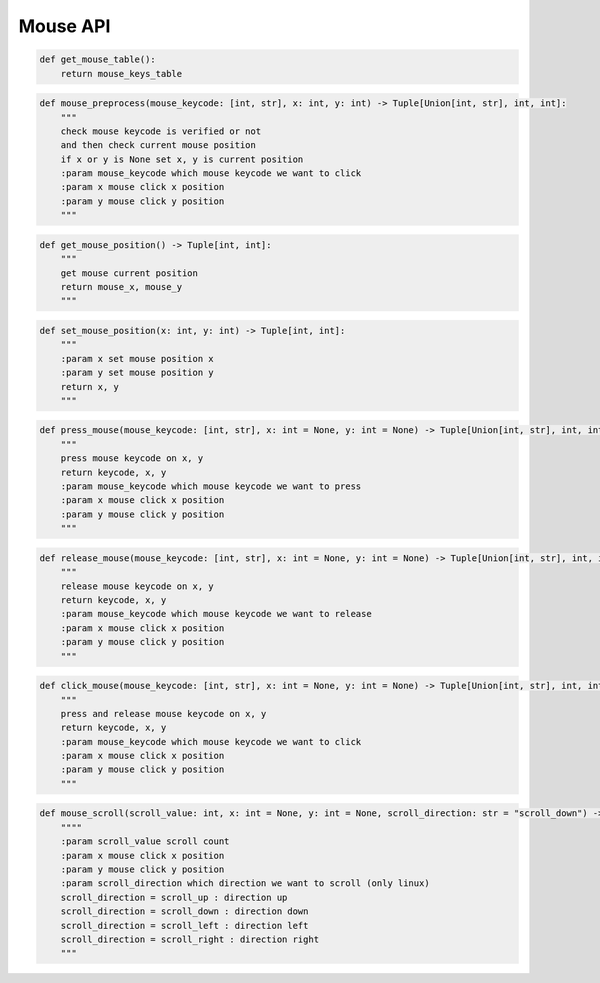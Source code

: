 Mouse API
----

.. code-block:: python

    def get_mouse_table():
        return mouse_keys_table

.. code-block:: python

    def mouse_preprocess(mouse_keycode: [int, str], x: int, y: int) -> Tuple[Union[int, str], int, int]:
        """
        check mouse keycode is verified or not
        and then check current mouse position
        if x or y is None set x, y is current position
        :param mouse_keycode which mouse keycode we want to click
        :param x mouse click x position
        :param y mouse click y position
        """

.. code-block:: python

    def get_mouse_position() -> Tuple[int, int]:
        """
        get mouse current position
        return mouse_x, mouse_y
        """

.. code-block:: python

    def set_mouse_position(x: int, y: int) -> Tuple[int, int]:
        """
        :param x set mouse position x
        :param y set mouse position y
        return x, y
        """

.. code-block:: python

    def press_mouse(mouse_keycode: [int, str], x: int = None, y: int = None) -> Tuple[Union[int, str], int, int]:
        """
        press mouse keycode on x, y
        return keycode, x, y
        :param mouse_keycode which mouse keycode we want to press
        :param x mouse click x position
        :param y mouse click y position
        """

.. code-block:: python

    def release_mouse(mouse_keycode: [int, str], x: int = None, y: int = None) -> Tuple[Union[int, str], int, int]:
        """
        release mouse keycode on x, y
        return keycode, x, y
        :param mouse_keycode which mouse keycode we want to release
        :param x mouse click x position
        :param y mouse click y position
        """

.. code-block:: python

    def click_mouse(mouse_keycode: [int, str], x: int = None, y: int = None) -> Tuple[Union[int, str], int, int]:
        """
        press and release mouse keycode on x, y
        return keycode, x, y
        :param mouse_keycode which mouse keycode we want to click
        :param x mouse click x position
        :param y mouse click y position
        """

.. code-block:: python

    def mouse_scroll(scroll_value: int, x: int = None, y: int = None, scroll_direction: str = "scroll_down") -> Tuple[int, str]:
        """"
        :param scroll_value scroll count
        :param x mouse click x position
        :param y mouse click y position
        :param scroll_direction which direction we want to scroll (only linux)
        scroll_direction = scroll_up : direction up
        scroll_direction = scroll_down : direction down
        scroll_direction = scroll_left : direction left
        scroll_direction = scroll_right : direction right
        """

